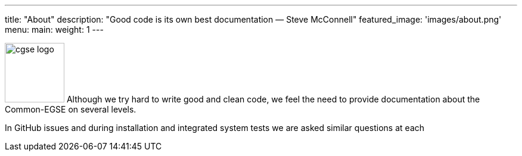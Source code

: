 ---
title: "About"
description: "Good code is its own best documentation — Steve McConnell"
featured_image: 'images/about.png'
menu:
  main:
    weight: 1
---

image:/plato-cgse-doc/images/cgse-logo.svg[width=100, float=left]
Although we try hard to write good and clean code, we feel the need to provide documentation about the Common-EGSE on several levels.

In GitHub issues and during installation and integrated system tests we are asked similar questions at each
